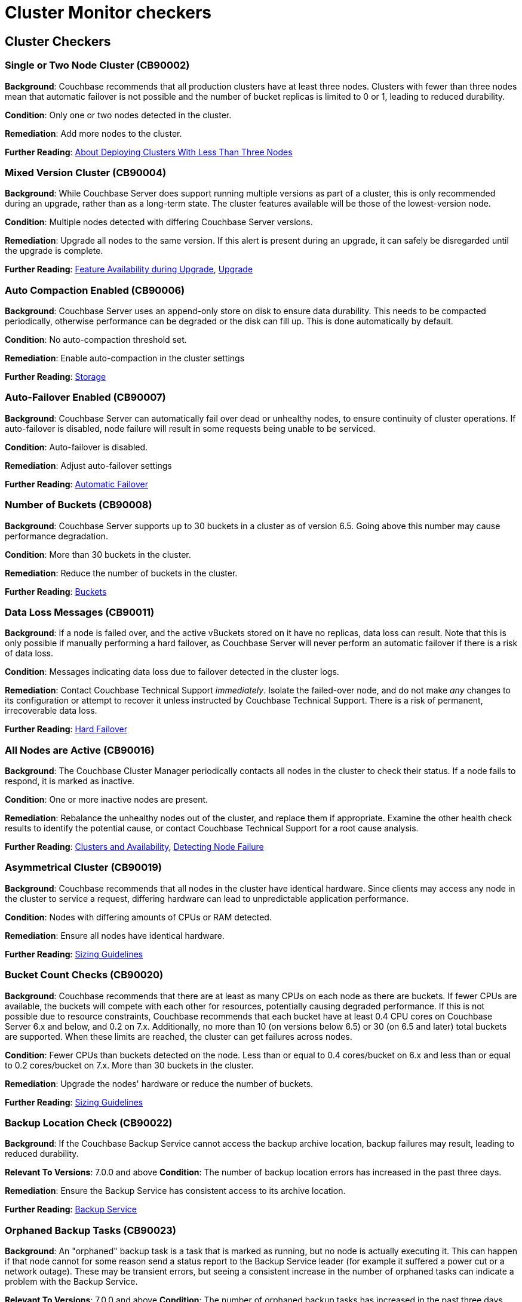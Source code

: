 // This file is automatically generated - DO NOT EDIT IT.
// Instead, edit checker_defs.yaml and/or checkers.adoc.tmpl, then run `make generate`

= Cluster Monitor checkers
:page-partial:

== Cluster Checkers
// tag::group-cluster[]

[#CB90002]
=== Single or Two Node Cluster (CB90002)


*Background*: Couchbase recommends that all production clusters have at least three nodes.
Clusters with fewer than three nodes mean that automatic failover is not possible and the number of bucket replicas is limited to 0 or 1, leading to reduced durability.


*Condition*: Only one or two nodes detected in the cluster.

*Remediation*: Add more nodes to the cluster.

*Further Reading*: https://docs.couchbase.com/server/current/install/deployment-considerations-lt-3nodes.html[About Deploying Clusters With Less Than Three Nodes]


[#CB90004]
=== Mixed Version Cluster (CB90004)


*Background*: While Couchbase Server does support running multiple versions as part of a cluster, this is only recommended during an upgrade, rather than as a long-term state.
The cluster features available will be those of the lowest-version node.


*Condition*: Multiple nodes detected with differing Couchbase Server versions.

*Remediation*: Upgrade all nodes to the same version.
If this alert is present during an upgrade, it can safely be disregarded until the upgrade is complete.

*Further Reading*: https://docs.couchbase.com/server/current/install/upgrade-feature-availability.html[Feature Availability during Upgrade],
https://docs.couchbase.com/server/current/install/upgrade.html[Upgrade]


[#CB90006]
=== Auto Compaction Enabled (CB90006)


*Background*: Couchbase Server uses an append-only store on disk to ensure data durability.
This needs to be compacted periodically, otherwise performance can be degraded or the disk can fill up.
This is done automatically by default.


*Condition*: No auto-compaction threshold set.

*Remediation*: Enable auto-compaction in the cluster settings

*Further Reading*: https://docs.couchbase.com/server/current/learn/buckets-memory-and-storage/storage.html#append-only-writes-and-auto-compaction[Storage]


[#CB90007]
=== Auto-Failover Enabled (CB90007)


*Background*: Couchbase Server can automatically fail over dead or unhealthy nodes, to ensure continuity of cluster operations.
If auto-failover is disabled, node failure will result in some requests being unable to be serviced.


*Condition*: Auto-failover is disabled.

*Remediation*: Adjust auto-failover settings

*Further Reading*: https://docs.couchbase.com/server/current/learn/clusters-and-availability/automatic-failover.html[Automatic Failover]


[#CB90008]
=== Number of Buckets (CB90008)


*Background*: Couchbase Server supports up to 30 buckets in a cluster as of version 6.5.
Going above this number may cause performance degradation.


*Condition*: More than 30 buckets in the cluster.

*Remediation*: Reduce the number of buckets in the cluster.

*Further Reading*: https://docs.couchbase.com/server/current/learn/buckets-memory-and-storage/buckets.html[Buckets]


[#CB90011]
=== Data Loss Messages (CB90011)


*Background*: If a node is failed over, and the active vBuckets stored on it have no replicas, data loss can result.
Note that this is only possible if manually performing a hard failover, as Couchbase Server will never perform an automatic failover if there is a risk of data loss.


*Condition*: Messages indicating data loss due to failover detected in the cluster logs.

*Remediation*: Contact Couchbase Technical Support _immediately_.
Isolate the failed-over node, and do not make _any_ changes to its configuration or attempt to recover it unless instructed by Couchbase Technical Support.
There is a risk of permanent, irrecoverable data loss.

*Further Reading*: https://docs.couchbase.com/server/current/learn/clusters-and-availability/hard-failover.html[Hard Failover]


[#CB90016]
=== All Nodes are Active (CB90016)


*Background*: The Couchbase Cluster Manager periodically contacts all nodes in the cluster to check their status.
If a node fails to respond, it is marked as inactive.


*Condition*: One or more inactive nodes are present.

*Remediation*: Rebalance the unhealthy nodes out of the cluster, and replace them if appropriate.
Examine the other health check results to identify the potential cause, or contact Couchbase Technical Support for a root cause analysis.

*Further Reading*: https://docs.couchbase.com/server/current/learn/clusters-and-availability/clusters-and-availability.html[Clusters and Availability],
https://docs.couchbase.com/server/current/learn/clusters-and-availability/failover.html#detecting-node-failure[Detecting Node Failure]


[#CB90019]
=== Asymmetrical Cluster (CB90019)


*Background*: Couchbase recommends that all nodes in the cluster have identical hardware.
Since clients may access any node in the cluster to service a request, differing hardware can lead to unpredictable application performance.


*Condition*: Nodes with differing amounts of CPUs or RAM detected.

*Remediation*: Ensure all nodes have identical hardware.

*Further Reading*: https://docs.couchbase.com/server/current/install/sizing-general.html[Sizing Guidelines]


[#CB90020]
=== Bucket Count Checks (CB90020)


*Background*: Couchbase recommends that there are at least as many CPUs on each node as there are buckets.
If fewer CPUs are available, the buckets will compete with each other for resources, potentially causing degraded performance.
If this is not possible due to resource constraints, Couchbase recommends that each bucket have at least 0.4 CPU cores on Couchbase Server 6.x and below, and 0.2 on 7.x.
Additionally, no more than 10 (on versions below 6.5) or 30 (on 6.5 and later) total buckets are supported.
When these limits are reached, the cluster can get failures across nodes.


*Condition*: Fewer CPUs than buckets detected on the node.
Less than or equal to 0.4 cores/bucket on 6.x and less than or equal to 0.2 cores/bucket on 7.x.
More than 30 buckets in the cluster.

*Remediation*: Upgrade the nodes' hardware or reduce the number of buckets.

*Further Reading*: https://docs.couchbase.com/server/current/install/sizing-general.html[Sizing Guidelines]


[#CB90022]
=== Backup Location Check (CB90022)


*Background*: If the Couchbase Backup Service cannot access the backup archive location, backup failures may result, leading to reduced durability.

*Relevant To Versions*:
7.0.0 and above
*Condition*: The number of backup location errors has increased in the past three days.

*Remediation*: Ensure the Backup Service has consistent access to its archive location.

*Further Reading*: https://docs.couchbase.com/server/current/learn/services-and-indexes/services/backup-service.html[Backup Service]


[#CB90023]
=== Orphaned Backup Tasks (CB90023)


*Background*: An "orphaned" backup task is a task that is marked as running, but no node is actually executing it.
This can happen if that node cannot for some reason send a status report to the Backup Service leader (for example it suffered a power cut or a network outage).
These may be transient errors, but seeing a consistent increase in the number of orphaned tasks can indicate a problem with the Backup Service.

*Relevant To Versions*:
7.0.0 and above
*Condition*: The number of orphaned backup tasks has increased in the past three days.

*Remediation*: Review the Backup Service logs to identify the cause of the problem, or contact Couchbase Technical Support.

*Further Reading*: https://docs.couchbase.com/server/current/learn/services-and-indexes/services/backup-service.html[Backup Service]


[#CB90027]
=== Index Service Log Level (CB90027)


*Background*: While the log level of the Index Service can be configured, only the default setting of `Info` is supported.
Higher levels can mean valuable information is missing from the logs, while lower levels can mean the logs are rotated more frequently.
Both of these can make it difficult to diagnose issues with the Index Service.


*Condition*: Index Service log level is set to a non-default value.

*Remediation*: Change the log level to `Info`.

*Further Reading*: https://docs.couchbase.com/server/current/manage/manage-settings/general-settings.html#index-settings-via-rest[Index Settings]


[#CB90030]
=== Index With No Redundancy (CB90030)


*Background*: By default, a Global Secondary Index is only situated on one Index Service node, meaning that if that node is failed over for any reason, queries using that index will either use a primary index (causing severely degraded performance) or start failing completely.
In production use cases we always recommend indexes have either replicas or equivalent indexes (indexes with a different name but the same definition).


*Condition*: An index with no replicas or equivalent indexes is detected.

*Remediation*: Either increase the number of replicas or add equivalent indexes.

*Further Reading*: https://docs.couchbase.com/server/current/learn/services-and-indexes/indexes/index-replication.html[Index Availability and Performance]


[#CB90031]
=== Bad Redundant Index (CB90031)


*Background*: When using index replicas, the Index Service will place replicas on different nodes to ensure their availability in the event of a node failover.
However equivalent indexes do not have this protection, and it is possible to place two or more equivalent indexes on the same node.
This provides effectively no redundancy, as should that node be failed over all the equivalent indexes will be lost and queries may start failing or experience severely degraded performance.


*Condition*: Multiple equivalent indexes on the same node.

*Remediation*: Move the indexes to different Index Service nodes.
Consider using index replicas instead.

*Further Reading*: https://docs.couchbase.com/server/current/learn/services-and-indexes/indexes/index-replication.html[Index Availability and Performance]


[#CB90032]
=== Too Many Index Replicas (CB90032)


*Background*: After an index node is failed over, it is possible that an index has more replicas than there are Index Service nodes.
This does not provide the desired level of redundancy and durability.


*Condition*: Index with more replicas than there are Index Service nodes.

*Remediation*: Either reduce the number of replicas, or add more Index Service nodes.


// Checker CB90033 is documented in observability


[#CB90035]
=== Empty Server Group (CB90035)


*Background*: There is no practical use for having an empty server group, so if one is present it is most likely a mistake.


*Condition*: One or more server groups exist that do not contain any nodes.

*Remediation*: Remove the empty server group.

*Further Reading*: https://docs.couchbase.com/server/current/manage/manage-groups/manage-groups.html[Manage Server Groups]


[#CB90059]
=== Developer Preview (CB90059)


*Background*: Developer Preview provides early access to features which may become generally available (“GA”) in future releases and enables you to experiment with these features to get a sense of how they work.
However, this mode is unsupported, so it should not be used in production.


*Condition*: Cluster is in Developer Preview mode.

*Remediation*: If this is a development only cluster, you do not need to do anything, otherwise create a new cluster that is not in Developer Preview mode.

*Further Reading*: https://docs.couchbase.com/server/current/developer-preview/preview-mode.html[Developer Preview Mode]


[#CB90063]
=== Duplicate Node UUID Check (CB90063)


*Background*: Couchbase expects the node UUID to uniquely identify each node for Cluster Manager purposes.
If this condition is not met, serious issues with rebalances and other operations may be experienced.


*Condition*: At least one node UUID is not unique in the cluster.

*Remediation*: Contact Couchbase Technical support.

*Further Reading*: https://issues.couchbase.com/browse/MB-17132[MB-17132]


[#CB90065]
=== Too many FTS Index replicas (CB90065)


*Background*: If there are more replicas configured than FTS nodes, these replicas cannot be distributed properly and may cause rebalance issues.


*Condition*: The number of FTS replicas configured is greater than or equal to the number of nodes running the Search service.

*Remediation*: Ensure there are strictly fewer FTS index replicas than nodes running the Search Service.

*Further Reading*: xref:7.0@server:fts:fts-index-replicas[FTS Replicas]


[#CB90068]
=== Missing Index Partition (CB90068)


*Background*: If a index is missing index partitions, it can cause queries that use this index to fail which can lead to client errors.


*Condition*: If the number of index partitions present is less than what was originally defined when making the index.

*Remediation*: Check if a node has been failed over.
If this is not the case, recreate the index again and contact Couchbase Technical Support.

*Further Reading*: xref:7.0@server:n1ql:n1ql-language-reference:index-partitioning[Index Partitioning]


[#CB90069]
=== Imbalanced Index Partition (CB90069)


*Background*: If an index partition is hashed on an invalid field, it results in one partition being larger than the partitions on other Index Service nodes.
This means a large chunk of a node's memory will be used by the Index Service which can then cause the `indexer` process to be killed by the Linux OOM killer.


*Condition*: An Index Service node contains an index partition which is 20% larger than partitions for the same index on other nodes.

*Remediation*: Recreate imbalanced index to redistribute index partition data, making sure the index partitions are hashed to valid fields.

*Further Reading*: https://docs.couchbase.com/server/current/n1ql/n1ql-language-reference/index-partitioning.html[Index Partitioning]


[#CB90079]
=== Default VBucket Count (CB90079)


*Background*: The vBucket count set in cluster configuration, if changed from default value (64 on macOS, 1024 on Windows/Linux) can cause failures across nodes and services.
This may impact cluster integrity and is not recommended in production environment.


*Condition*: Non-default vBucket number

*Remediation*: Set the vBucket number back to the default value (64 on macOS, 1024 on Windows/Linux).
// end::group-cluster[]
== Node Checkers
// tag::group-node[]

[#CB90001]
=== One Service Per Node (CB90001)


*Background*: Couchbase recommends that only one Multi-Dimensional Scaling service per node is run in production.
Colocating services increases the overall resource requirements of the nodes and can cause resource contention, leading to degraded performance.


*Condition*: More than one service detected per node.

*Remediation*: Move services to their own dedicated nodes.

*Further Reading*: https://docs.couchbase.com/server/current/install/sizing-general.html[Sizing Guidelines]


[#CB90003]
=== Unhealthy or Inactive Node (CB90003)


*Background*: If the Cluster Manager detects that a node is unhealthy, it will mark it as such and fail it over (if Auto-Failover is enabled and the conditions are met).
This will mean the cluster is in a degraded state with reduced durability and capacity.


*Condition*: One or more nodes are reported as unhealthy by the Couchbase Cluster Manager.

*Remediation*: Rebalance the unhealthy nodes out of the cluster, and replace them if appropriate.
Examine the other health check results to identify the potential cause, or contact Couchbase Technical Support for a root cause analysis.

*Further Reading*: https://docs.couchbase.com/server/current/learn/clusters-and-availability/clusters-and-availability.html[Clusters and Availability],
https://docs.couchbase.com/server/current/learn/clusters-and-availability/failover.html#detecting-node-failure[Detecting Node Failure]


[#CB90005]
=== Server Quota (CB90005)


*Background*: Each Couchbase Server node has a memory quota, which limits how much memory it is allowed to use.
We recommend that this is set no higher than 80-90% of the host's memory, otherwise the operating system may not have enough memory remaining to function.


*Condition*: Memory allocated to Couchbase Server nodes is greater than 80% of the hosts' memory.

*Remediation*: Increase the amount of memory on the nodes, or reduce the Couchbase Server memory quota.

*Further Reading*: https://docs.couchbase.com/server/current/install/sizing-general.html[Sizing Guidelines]


[#CB90012]
=== Server Version Supportability (CB90012)


*Background*: Couchbase Server versions are only supported for a period of time as defined in the Enterprise Software Support Policy.
Outside this period, limited or no support can be provided by Couchbase Technical Support.
We recommend you always run a supported version of Couchbase Server to take advantage of your Enterprise Support agreement.


*Condition*: Nodes running unsupported versions of Couchbase Server detected.

*Remediation*: Upgrade the nodes in question to a supported version of Couchbase Server. If this is not possible, contact your Couchbase Account Manager.

*Further Reading*: https://www.couchbase.com/support-policy/enterprise-software[Couchbase Enterprise Software Support Policy], https://docs.couchbase.com/server/current/install/upgrade.html[Upgrading Couchbase Server]


[#CB90014]
=== Generally Available Build (CB90014)


*Background*: Only generally available, officially released builds of Couchbase Server are supported, unless you have a specific agreement with Couchbase to use a non-GA build in production.


*Condition*: Node running non-GA build of Couchbase Server detected.

*Remediation*: Upgrade the node to a generally available build of Couchbase Server.
If you have a specific agreement with Couchbase to operate a non-GA build (for example a Maintenance Patch), it is safe to disregard this warning.


[#CB90018]
=== Node Swap Usage (CB90018)


*Background*: Couchbase Server should always have sufficient RAM available without needing to use swap space.
Couchbase Server can manage its own disk storage using ejection, so its memory being in swap can negatively affect performance.


*Condition*: Node swap usage above zero.
Upgraded to an alert if swap usage is above 90% of available swap memory.

*Remediation*: Increase available RAM on the nodes.

*Further Reading*: https://docs.couchbase.com/server/current/learn/buckets-memory-and-storage/memory.html[Memory]


[#CB90021]
=== Disk Space Usage (CB90021)


*Background*: Couchbase Server nodes should always have sufficient disk space to store all data.
If a node runs out of storage, it will stop accepting writes and may potentially be automatically failed over.


*Condition*: Over 90% disk usage on the node.

*Remediation*: Increase the amount of disk space available.

*Further Reading*: https://docs.couchbase.com/server/current/learn/buckets-memory-and-storage/storage.html[Storage]


[#CB90025]
=== Transparent Huge Pages (CB90025)


*Background*: The Linux kernel supports _transparent huge pages_ (THP), a feature that reduces memory management overhead.
Although it is often beneficial for general purpose workloads, it can cause performance degradation for databases like Couchbase Server.
Therefore, we recommend disabling THP.


*Condition*: Transparent Huge Pages set to `always`.
(Requires the Couchbase Health Agent to be installed.)

*Remediation*: Set the THP configuration to `madvise` or `never`.

*Further Reading*: https://docs.couchbase.com/server/current/install/thp-disable.html[Disabling Transparent Huge Pages]


[#CB90026]
=== Service Status (CB90026)


*Background*: Couchbase Server uses a number of ports to communicate between clients and services.
If these are blocked by a firewall, this can cause connection failures for clients or other cluster problems.


*Condition*: Cluster Monitor cannot communicate with the node on the specified ports.

*Remediation*: Ensure there is no firewall blocking communication. Review your infrastructure for networking issues.

*Further Reading*: https://docs.couchbase.com/server/current/install/install-ports.html[Couchbase Server Ports]


[#CB90028]
=== Services Sharing File Systems (CB90028)




[#CB90034]
=== Below Minimum Node Memory (CB90034)


*Background*: The recommended minimum memory for each node in your Couchbase Server cluster to have is 4 Gigabytes.
Any less than this and Couchbase Server could display unwanted behaviour.


*Condition*: A node has less than 4GB of RAM.

*Remediation*: Upgrade the node's hardware.

*Further Reading*: https://docs.couchbase.com/server/current/install/pre-install.html[System Resource Requirements]


[#CB90040]
=== Supported/Deprecated OS (CB90040)


*Background*: Each version of Couchbase Server supports certain operating systems.
Using unsupported OS versions may cause various issues, including Couchbase Server or its services failing to start, and may render your cluster unsupportable.


*Condition*: A node has an operating system version not supported for the version of Couchbase Server in use.
(Requires the Couchbase Health Agent to be installed.)

*Remediation*: Upgrade the operating system of the node.

*Further Reading*: https://docs.couchbase.com/server/current/install/install-platforms.html[Supported Operating Systems]


[#CB90042]
=== Segmentation Faults (CB90042)


*Background*: A segmentation fault (segfault) occurs when a process reads invalid or restricted memory.
Segmentation faults are nearly always a bug, and often cause processes to crash, leading to degraded availability and system instability.


*Condition*: Segmentation faults seen in the system logs.
(Requires the Couchbase Health Agent to be installed.)

*Remediation*: Examine the system logs.
If a Couchbase process was the one to crash, contact Couchbase Technical Support.


[#CB90044]
=== Managed Service Crash (CB90044)


*Background*: The "babysitter" is part of Couchbase Server's cluster manager which is responsible for maintaining a variety of Couchbase Server processes.
If any of the processes managed by the babysitter die, it is responsible for restarting them.


*Condition*: A process managed by babysitter crashes.
(Requires the Couchbase Health Agent to be installed.)

*Remediation*: A process can crash for a number of reasons, so if it happens once or twice it is not indicative of a Couchbase Server issue.
However, if it is happening repeatedly or you do notice disruption in your cluster please contact Couchbase Technical Support.

*Further Reading*: https://docs.couchbase.com/server/current/learn/clusters-and-availability/cluster-manager.html[Cluster Manager]


[#CB90045]
=== Used Memory Percentage Check (CB90045)


*Background*: If more than 90% of RAM is in use then Couchbase Server performance may be negatively affected.
This is because there needs to be enough RAM for the operating system and to avoid swapping.


*Condition*: More than 90% of available RAM is used.

*Remediation*: Add more RAM to the node, or review the resource usage of other applications on the server.

*Further Reading*: https://docs.couchbase.com/server/current/learn/buckets-memory-and-storage/memory.html[Service Memory Quotas],
https://docs.couchbase.com/server/current/install/sizing-general.html[Sizing Guidelines]


[#CB90058]
=== Open File / Process Limits (CB90058)


*Background*: Linux processes have a limit of how many file descriptors (files, network sockets, etc.) can be open at a time, and how many processes a user can create.
These limits are in place to prevent issues such as fork bombs, but the default values are often too low on many distros.
Exceeding these limits can cause hard-to-diagnose issues, including Couchbase Server failing to start.

You can verify the values of the limits using the `ulimit -n` and `ulimit -u` commands respectively.


*Condition*: Open file / process limits for the Couchbase Server `babysitter` process are below the recommended value.
(Requires the Couchbase Health Agent to be installed.)

*Remediation*: Increase the open file / process limit for the Couchbase Server processes.

*Further Reading*: https://docs.couchbase.com/server/current/install/rhel-suse-install-intro.html#setting-max-process-limits[Setting Max Process Limits],
https://docs.couchbase.com/server/current/install/non-root.html#establish-limits-for-user-processes-and-file-descriptors[Establish Limits for User Processes and File Descriptors]


[#CB90060]
=== Out-Of-Memory Killer Activity (CB90060)


*Background*: Linux will engage the Out-Of-Memory (OOM) Killer when the system is critically low on available RAM.
Since the OOM killer will kill the fewest possible processes to reclaim as much memory as possible, and since Couchbase Server processes generally use a lot of memory, they are often the first to be killed.

Even if Couchbase Server processes are not themselves killed, OOM killer activity is generally a sign that the node may be underprovisioned.


*Condition*: OOM kill messages are seen in the kernel log (`dmesg`).
(Requires the Couchbase Health Agent to be installed.)

*Remediation*: Review available memory on the node.

*Further Reading*: https://docs.couchbase.com/server/current/learn/buckets-memory-and-storage/memory.html[Memory],
https://docs.couchbase.com/server/current/install/sizing-general.html[Sizing Guidelines]


[#CB90064]
=== Node-to-Node Communication Issues (CB90064)


*Background*: Couchbase Server requires a number of ports to be open between all nodes in the cluster.
If these ports are not open, it can cause various problems as the services cannot communicate with each other.

Note that this list of ports is different to the ports needed for application clients to communicate with the cluster.


*Condition*: A node detects that it cannot establish TCP connections to another node.

[NOTE]
====
Not all internal ports are currently checked, so there may still be intra-cluster communication issues even if this health check is good.
You should ensure that all ports on the below page are unblocked between all nodes.
====
(Requires the Couchbase Health Agent to be installed.)

*Remediation*: Verify the ports listed in the alert, and ensure there are no firewalls or other network configuration issues between the listed nodes.

*Further Reading*: https://docs.couchbase.com/server/current/install/install-ports.html[Couchbase Server Ports]


// Checker CB90072 is documented in observability


[#CB90074]
=== SYN Flooding (CB90074)


*Background*: SYN packets are normally generated when a client attempts to start a TCP connection to a node.
SYN flooding occurs when the buffer used to store SYN packets becomes full.
This can be a result of the node not being able to keep up with the rate of incoming connections, which may be because of a Denial of Service attack.


*Condition*: SYN flooding message detected in `dmesg`.
(Requires the Couchbase Health Agent to be installed.)

*Remediation*: Reduce the number of incoming connections to specified port.

*Further Reading*: https://docs.couchbase.com/server/current/rest-api/rest-manage-cluster-connections.html[Manage Cluster Connections]


[#CB90075]
=== CPU Soft Lockup (CB90075)


*Background*: Soft lockup is a symptom of a task/kernel thread using and not releasing CPU for a period of time.
It can usually occur as a kernel bug or when deploying Couchbase Server in an overcommitted Virtual Environment.


*Condition*: Soft lockup message detected in Linux 'dmesg'.
(Requires the Couchbase Health Agent to be installed.)

*Remediation*: If deploying Couchbase Server in a Virtual Environment check if said enviroment is overcommitted.

*Further Reading*: https://docs.couchbase.com/server/current/install/best-practices-vm.html[Deployment Considerations for Virtual Machines and Containers]


[#CB90076]
=== Connection Tracking Table Full (CB90076)


*Background*: If The connection tracking table (`conntrack`) becomes full, packets may be lost and clients might start timing out.
The connection table being full can be a sign that clients are not properly closing connections to Couchbase Server.


*Condition*: Connection table full message found in `dmesg`.
(Requires the Couchbase Health Agent to be installed.)

*Remediation*: Check your clients are closing connections to Couchbase Server properly.


[#CB90082]
=== Couchbase Ports Status Check (CB90082)


*Background*: If the couchbase ports used by different couchbase processes are allocated to other processes then it can cause bind failures.
Also couchbase ports which are reserved for future use must be left alone, or can cause failures in upgrades.


*Condition*: Couchbase port is used by another process.
(Requires the Couchbase Health Agent to be installed.)

*Remediation*: Allocate another port not used by couchbase to the other process.


[#CB90083]
=== Auto Failover Limit for VM (CB90083)


*Background*: Due to the fact that the VM is running on top of a hypervisor or container engine, there will be a minor CPU performance overhead.
In certain circumstances, the default auto-failover timeout in Couchbase can cause some issues.
It is recommended that you change the threshold from 30 seconds (the default), to 45, or even 60 seconds, depending on how CPU-intensive your workload is.


*Condition*: Auto-failover on virtual machine is set under 30 seconds.
(Requires the Couchbase Health Agent to be installed.)

*Remediation*: Adjust auto-failover timeout to 45 or above, depending on your workload.

*Further Reading*: https://docs.couchbase.com/server/current/install/best-practices-vm.html[Auto-Failover Threshold]


[#CB90084]
=== Possible shared storage (CB90084)


*Background*: Couchbase Server ensures high availability by removing single points of failure from the deployment.
If a shared storage layer (such as SAN) is used in the deployment then issues with this part of the stack could lead to cluster-wide adverse effects.


*Condition*: Dmesg output indicates that a shared storage device layer might be present in the cluster.
(Requires the Couchbase Health Agent to be installed.)

*Remediation*: Ensure each node has an independent storage layer to remove a single point of failure.


[#CB90085]
=== Check High Prometheus Load Time (CB90085)


*Background*: Starting from Couchbase Server 7.0, An instance of Prometheus runs on each node of the cluster; and the metrics for each node are duly stored in that node’s instance of Prometheus.
It has been observed that lack/delay of reverse DNS resolution on the node can affect the Configuration load time of Prometheus.


*Condition*: Prometheus reporting "Completed loading of configuration file" with more than 1s totalDuration.

*Remediation*: Validate reverse DNS lookup for all the IP addresses associated with the node's hostname.


[#CB90086]
=== Document Size Too Big (CB90086)


*Background*: If a document is 19.5MB and metadata is 1MB, then the document is more than 20MB and registers DCP stream errors.


*Condition*: The document with metadata exceeds 20MB limit.

*Remediation*: Reduce document size.


[#CB90088]
=== Analytics JRE Check (CB90088)


*Background*: The Analytics Service requires a Java Runtime Environment to be installed. Only HotSpot-based JVMs, which includes the ones provided by OpenJDK and Oracle's JDK, are supported.


*Condition*: The Java Runtime Environment is not supported.

*Remediation*: Install a Java Runtime Environment version provided by a supported vendor.

*Further Reading*: https://docs.couchbase.com/server/current/install/install-environments.html


[#CB90089]
=== XDCR Invalid Datatype (CB90089)


*Background*: If the user has improperly configuration, XDCR won't go through and give EINVAL error.
Follows by SET_WITH_META errors or 403 permission error.


*Condition*: Improperly configured RBAC user.

*Remediation*: Configure RBAC User properly.

*Further Reading*: https://docs.couchbase.com/server/current/rest-api/rbac.html[RBAC]
// end::group-node[]
== Bucket Checkers
// tag::group-bucket[]

[#CB90009]
=== Missing Active vBuckets (CB90009)


*Background*: Couchbase Server buckets are sharded into a number of vBuckets, which are distributed among the nodes in the cluster.
This check verifies that all vBuckets in the cluster are in the correct state.


*Condition*: Buckets reported missing by the Cluster Manager.

*Remediation*: Rebalance the cluster, adding new nodes as necessary.

*Further Reading*: https://docs.couchbase.com/server/current/learn/buckets-memory-and-storage/vbuckets.html[vBuckets]


[#CB90010]
=== Missing Replica vBuckets (CB90010)


*Background*: Couchbase Server buckets are sharded into a number of vBuckets, which are distributed among the nodes in the cluster.
This check verifies that all vBuckets in the cluster are in the correct state.


*Condition*: Buckets reported missing by the Cluster Manager.

*Remediation*: Rebalance the cluster, adding new nodes as necessary.

*Further Reading*: https://docs.couchbase.com/server/current/learn/buckets-memory-and-storage/vbuckets.html[vBuckets]


[#CB90013]
=== Resident Ratio (CB90013)


*Background*: The resident ratio of a bucket is the percentage of its data that is stored in RAM.
Low resident ratio values may be an indication of insufficient resource allocation to the cluster.
However, they may not directly indicate a problem.


*Condition*: Resident ratio below 10%.
Upgraded to an alert if it is below 5%.

*Remediation*: Increase the bucket's memory quota.

*Further Reading*: https://docs.couchbase.com/server/current/learn/buckets-memory-and-storage/memory.html[Memory]


[#CB90015]
=== Number of Nodes for Replication (CB90015)


*Background*: Depending on the requested number of replica vBuckets, a certain number of Couchbase Server nodes are recommended - 5 or more for 2 replicas, or 10 or more for 3 replicas.
While it is possible to use 2 or 3 replicas with fewer nodes, this can cause performance degradation.


*Condition*: Insufficient nodes present to support the requested number of replicas.

*Remediation*: Add more nodes to the cluster, or reduce the number of replicas.

*Further Reading*: https://docs.couchbase.com/server/current/install/sizing-general.html[Sizing Guidelines]


[#CB90017]
=== Bucket Memory Usage (CB90017)


*Background*: If a bucket's memory usage crosses the high water mark, ejection will be triggered.
By default, the high water mark is set to 85% of the bucket's quota.
If the bucket's memory usage exceeds this for a long period of time, it is possible that not enough data can be ejected to bring it down below the low water mark, and there is a risk of an out-of-memory condition.


*Condition*: The bucket's memory usage is at or above 95% of its quota for more than 5 seconds.

*Remediation*: Increase the bucket's memory quota.

*Further Reading*: https://docs.couchbase.com/server/current/learn/buckets-memory-and-storage/memory.html[Memory]


[#CB90024]
=== DCP active writes (CB90024)


*Background*: known bug, https://issues.couchbase.com/browse/MB-46482[MB-46482], can manifest itself as DCP replications pausing.
This can result in slow replication or rejected writes.

*Relevant To Versions*:
Between 6.5.0 and 6.6.2 (inclusive)

*Condition*: Warns if the size of synchronous writes accepted is higher than the maximum DCP buffer. Upgraded to an alert if the DCP replication is paused.

*Remediation*: Upgrade to Couchbase Server 6.6.3. If this is not viable, contact Couchbase Technical Support.

*Further Reading*: https://issues.couchbase.com/browse/MB-46482[MB-46482]


[#CB90029]
=== Large Checkpoints (CB90029)


*Background*: Checkpoints are a feature of the Database Change Protocol (DCP) to avoid needing to re-stream large amounts of data.
Large checkpoints can indicate issues with the Data Service, potentially necessitating a Couchbase Server upgrade to a version where these are resolved.


*Condition*: vBucket checkpoints are larger than either 50Mb or 1% of the bucket quota.

*Remediation*: Contact Couchbase Technical Support for analysis.

*Further Reading*: https://docs.couchbase.com/server/current/cli/cbstats/cbstats-checkpoint.html[checkpoint]


[#CB90039]
=== Memcached Fragmentation Check (CB90039)


*Background*: When the memcached heap gets fragmented, all fragmented memory becomes irretrievable and cannot be returned to the OS.
If memory keeps getting fragmented for an extended period of time then the amount of usable memory becomes limited.


*Condition*: Over 15% of the memcached heap is fragmented.

*Remediation*: Contact Couchbase Technical Support for analysis.

*Further Reading*: https://docs.couchbase.com/server/current/learn/buckets-memory-and-storage/memory.html[Memory]


[#CB90053]
=== Unknown Storage Engine Check (CB90053)


*Background*: If a bucket uses a storage engine other than "couchstore", ephemeral", or "magma", it is registered as 'Unknown'.


*Condition*: The bucket uses an unknown storage engine.

*Remediation*: Contact Couchbase Technical Support for analysis.


[#CB90077]
=== Timing Histogram Underflow (MB-40967) (CB90077)


*Background*: A known issue, https://issues.couchbase.com/browse/MB-40967[MB-40967^] affecting Couchbase Server versions between 6.5.0 and 6.6.0 inclusive, can cause _command timing histograms_ (which track how long Data Service operations take) to no longer return any data once 2.1 billion operations have been executed.
This means that there will no longer be any data on how long operations take, which may make it more difficult to diagnose Couchbase Server performance issues.

This issue is fixed in version 6.6.1.


*Condition*: Informational if a susceptible version is in use.
Upgraded to a warning if the threshold is breached or exceeded for GET or SET operations.

*Remediation*: Upgrade to Couchbase Server 6.6.1 or later.
If this is not feasible, you can use https://docs.couchbase.com/server/6.6/cli/cbstats/cbstats-reset.html[`cbstats reset`] to reset these histograms, however the issue will reoccur once 2.1 billion operations are performed again.

*Further Reading*: https://issues.couchbase.com/browse/MB-40967[MB-40967^]


[#CB90078]
=== Max TTL of Bucket (CB90078)


*Background*: For versions 5.5.x and <6.0.4, the max TTL for an item in a bucket is applied incorrectly if it exceeds 30 days.
Instead of the max TTL being applied as an offset from the current time, it is instead applied as an offset from when memcached started.
This will cause all of the documents inside the bucket to expire at the same time.

This issue is fixed in version 6.0.4.

*Relevant To Versions*:
Between 5.5.0 and 6.0.3 (inclusive)

*Condition*: Maximum TTL equals or exceeds 30 days on a susceptible version.

*Remediation*: Upgrade to Couchbase Server 6.0.4 or later. If not feasible at the moment, use absolute time if the TTL exceeds 30 days.

*Further Reading*: https://issues.couchbase.com/browse/MB-37643[MB-37643]


[#CB90081]
=== Nodes for Bucket (CB90081)


*Background*: The Data Service nodes on a cluster may not host a particular bucket due to rebalance issues or a node not being accessible.
If a bucket is not present on all data nodes then it would introduce bias among the buckets and will be problematic as biased nodes will have to serve more requests for the bucket.
This may cause slow requests and compromise cluster integrity.


*Condition*: One or more buckets not present on every data service node in the cluster.

*Remediation*: Verify all nodes are online, and rebalance if necessary.
If this still persists, contact Couchbase Technical Support.
// end::group-bucket[]
